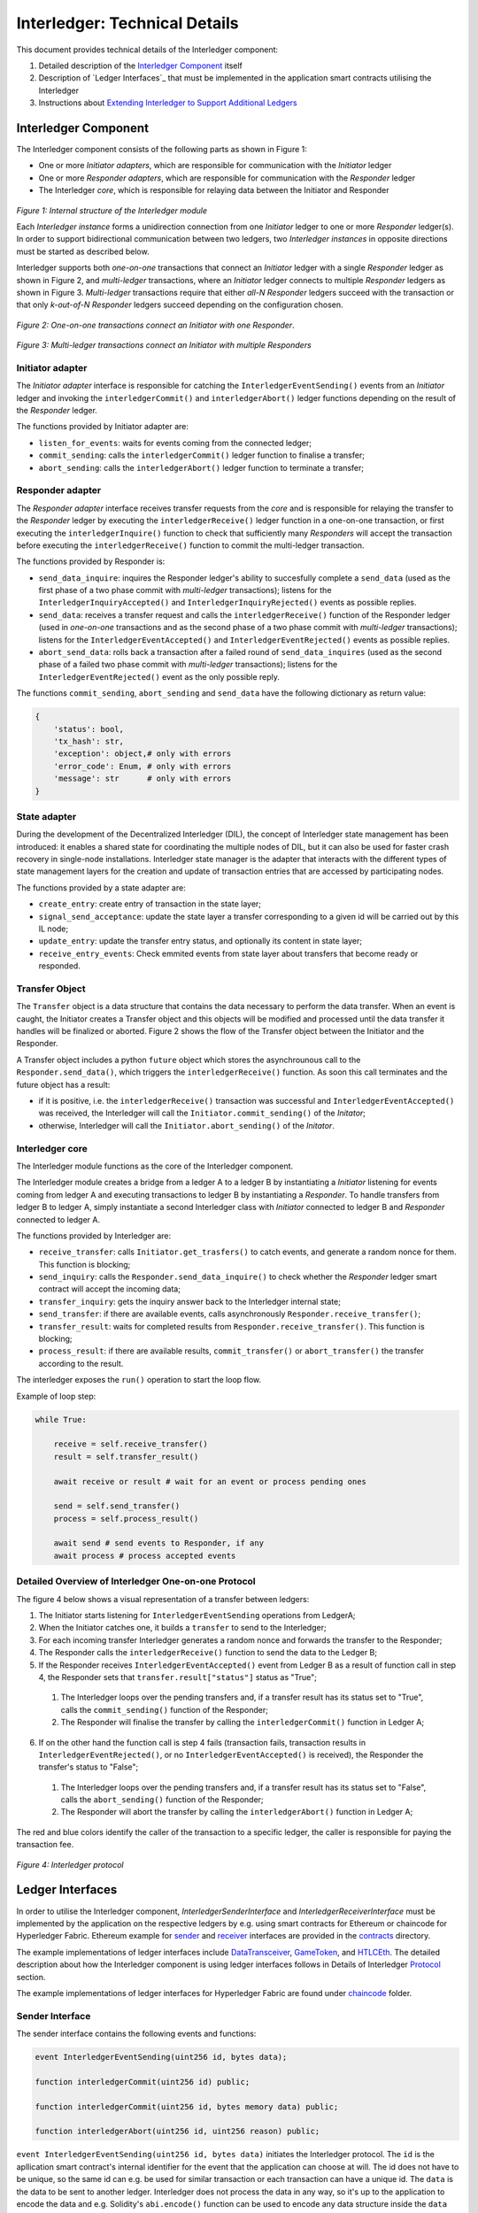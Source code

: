 .. _interledger_internals:

==============================
Interledger: Technical Details
==============================

This document provides technical details of the Interledger component:

1. Detailed description of the `Interledger Component`_ itself

2. Description of `Ledger Interfaces`_ that must be implemented in the application smart contracts utilising the Interledger

3. Instructions about `Extending Interledger to Support Additional Ledgers`_


---------------------
Interledger Component
---------------------

The Interledger component consists of the following parts as shown in Figure 1:

- One or more *Initiator adapters*, which are responsible for communication with the *Initiator* ledger

- One or more *Responder adapters*, which are responsible for communication with the *Responder* ledger

- The Interledger *core*, which is responsible for relaying data between the Initiator and Responder


.. figure:: ../figures/Interledger-classes.png

*Figure 1: Internal structure of the Interledger module*

Each *Interledger instance* forms a unidirection connection from one *Initiator* ledger to one or more *Responder* ledger(s). In order to support  bidirectional communication between two ledgers, two *Interledger instances* in opposite directions must be started as described below.

.. _Python: ../src/interledger

Interledger supports both *one-on-one* transactions that connect an *Initiator* ledger with a single *Responder* ledger as shown in Figure 2, and *multi-ledger* transactions, where an *Initiator* ledger connects to multiple *Responder* ledgers as shown in Figure 3. *Multi-ledger* transactions require that either *all-N* *Responder* ledgers succeed with the transaction or that only *k-out-of-N* *Responder* ledgers succeed depending on the configuration chosen.

.. figure:: ../figures/Interledger%20workflow%20-%20one-on-one%20mode.png

*Figure 2: One-on-one transactions connect an Initiator with one Responder*.

.. figure:: ../figures/Interledger%20workflow%20-%20multi-ledger%20mode.png

*Figure 3: Multi-ledger transactions connect an Initiator with multiple Responders*


Initiator adapter
=================

The *Initiator adapter* interface is responsible for catching the ``InterledgerEventSending()`` events from an *Initiator* ledger and invoking the ``interledgerCommit()`` and ``interledgerAbort()`` ledger functions depending on the result of the *Responder* ledger.

The functions provided by Initiator adapter are:

* ``listen_for_events``: waits for events coming from the connected ledger;
* ``commit_sending``: calls the ``interledgerCommit()`` ledger function to finalise a transfer;
* ``abort_sending``: calls the ``interledgerAbort()`` ledger function to terminate a transfer;


Responder adapter
=================

The *Responder adapter* interface receives transfer requests from the *core* and is responsible for relaying the transfer to the *Responder* ledger by executing the ``interledgerReceive()`` ledger function in a one-on-one transaction, or first executing the ``interledgerInquire()`` function to check that sufficiently many *Responders* will accept the transaction before executing the ``interledgerReceive()`` function to commit the multi-ledger transaction.

The functions provided by Responder is:

* ``send_data_inquire``: inquires the Responder ledger's ability to succesfully complete a ``send_data`` (used as the first phase of a two phase commit with *multi-ledger* transactions); listens for the ``InterledgerInquiryAccepted()``  and ``InterledgerInquiryRejected()`` events as possible replies.
* ``send_data``: receives a transfer request and calls the ``interledgerReceive()`` function of the Responder ledger (used in *one-on-one* transactions and as the second phase of a two phase commit with *multi-ledger* transactions); listens for the ``InterledgerEventAccepted()`` and ``InterledgerEventRejected()`` events as possible replies.
* ``abort_send_data``: rolls back a transaction after a failed round of ``send_data_inquires`` (used as the second phase of a failed two phase commit with *multi-ledger* transactions); listens for the ``InterledgerEventRejected()`` event as the only possible reply.

The functions ``commit_sending``, ``abort_sending`` and ``send_data`` have the following dictionary as return value:

.. code-block:: python

    {
        'status': bool,
        'tx_hash': str,
        'exception': object,# only with errors
        'error_code': Enum, # only with errors
        'message': str      # only with errors
    }

State adapter
=============

During the development of the Decentralized Interledger (DIL), the concept of Interledger state management has been introduced: it enables a shared state for coordinating the multiple nodes of DIL, but it can also be used for faster crash recovery in single-node installations. Interledger state manager is the adapter that interacts with the different types of state management layers for the creation and update of transaction entries that are accessed by participating nodes.

The functions provided by a state adapter are:

* ``create_entry``: create entry of transaction in the state layer;
* ``signal_send_acceptance``: update the state layer a transfer corresponding to a given id will be carried out by this IL node;
* ``update_entry``: update the transfer entry status, and optionally its content in state layer;
* ``receive_entry_events``: Check emmited events from state layer about transfers that become ready or responded.

.. _DIL: ./DIL.md

Transfer Object
===============

The ``Transfer`` object is a data structure that contains the data necessary to perform the data transfer. When an event is caught, the Initiator creates a Transfer object and this objects will be modified and processed until the data transfer it handles will be finalized or aborted. Figure 2 shows the flow of the Transfer object between the Initiator and the Responder. 

A Transfer object includes a python ``future`` object which stores the asynchrounous call to the ``Responder.send_data()``, which triggers the ``interledgerReceive()`` function. As soon this call terminates and the future object has a result:

- if it is positive, i.e. the ``interledgerReceive()`` transaction was successful and ``InterledgerEventAccepted()`` was received, the Interledger will call the ``Initiator.commit_sending()`` of the *Initator*;

- otherwise, Interledger will call the ``Initiator.abort_sending()`` of the *Initator*.


Interledger core
================
The Interledger module functions as the core of the Interledger component.

The Interledger module creates a bridge from a ledger A to a ledger B by instantiating a *Initiator* listening for events coming from ledger A and executing transactions to ledger B by instantiating a *Responder*. To handle transfers from ledger B to ledger A, simply instantiate a second Interledger class with *Initiator* connected to ledger B and *Responder* connected to ledger A.

The functions provided by Interledger are:

* ``receive_transfer``: calls ``Initiator.get_trasfers()`` to catch events, and generate a random nonce for them. This function is blocking;
* ``send_inquiry``: calls the ``Responder.send_data_inquire()`` to check whether the *Responder* ledger smart contract will accept the incoming data;
* ``transfer_inquiry``: gets the inquiry answer back to the Interledger internal state;
* ``send_transfer``: if there are available events, calls asynchronously ``Responder.receive_transfer()``;
* ``transfer_result``: waits for completed results from ``Responder.receive_transfer()``. This function is blocking;
* ``process_result``: if there are available results, ``commit_transfer()`` or ``abort_transfer()`` the transfer according to the result. 

The interledger exposes the ``run()`` operation to start the loop flow.

Example of loop step:

.. code-block:: python

    while True:

        receive = self.receive_transfer()
        result = self.transfer_result()

        await receive or result # wait for an event or process pending ones

        send = self.send_transfer()
        process = self.process_result()

        await send # send events to Responder, if any
        await process # process accepted events

.. _`Protocol`:

Detailed Overview of Interledger One-on-one Protocol
====================================================

The figure 4 below shows a visual representation of a transfer between ledgers:

1. The Initiator starts listening for ``InterledgerEventSending`` operations from LedgerA;

2. When the Initiator catches one, it builds a ``transfer`` to send to the Interledger;

3. For each incoming transfer Interledger generates a random nonce and forwards the transfer to the Responder;

4. The Responder calls the ``interledgerReceive()`` function to send the data to the Ledger B;

5. If the Responder receives ``InterledgerEventAccepted()`` event from Ledger B as a result of function call in step 4, the Responder sets that ``transfer.result["status"]`` status as "True";

 1. The Interledger loops over the pending transfers and, if a transfer result has its status set to "True", calls the ``commit_sending()`` function of the Responder;

 2. The Responder will finalise the transfer by calling the ``interledgerCommit()`` function in Ledger A;

6. If on the other hand the function call is step 4 fails (transaction fails, transaction results in ``InterledgerEventRejected()``, or no ``InterledgerEventAccepted()`` is received), the Responder the transfer's status to "False";

 1. The Interledger loops over the pending transfers and, if a transfer result has its status set to "False", calls the ``abort_sending()`` function of the Responder;

 2. The Responder will abort the transfer by calling the ``interledgerAbort()`` function in Ledger A;


The red and blue colors identify the caller of the transaction to a specific ledger, the caller is responsible for paying the transaction fee.

.. figure:: ../figures/Interledger-Protocol.png

*Figure 4: Interledger protocol*

-----------------
Ledger Interfaces
-----------------

In order to utilise the Interledger component, *InterledgerSenderInterface* and *InterledgerReceiverInterface* must be implemented by the application on the respective ledgers by e.g. using smart contracts for Ethereum or chaincode for Hyperledger Fabric. Ethereum example for `sender`_ and `receiver`_ interfaces are provided in the `contracts`_ directory. 

.. _sender: ../solidity/contracts/InterledgerSenderInterface.sol

.. _receiver: ../solidity/contracts/InterledgerReceiverInterface.sol

.. _contracts: ../solidity/contracts


The example implementations of ledger interfaces include `DataTransceiver`_, `GameToken`_, and `HTLCEth`_. The detailed description about how the Interledger component is using ledger interfaces follows in Details of Interledger `Protocol`_ section.

.. _DataTransceiver: ../solidity/contracts/DataTransceiver.sol

.. _GameToken: ../solidity/contracts/GameToken.sol

.. _HTLCEth: ../solidity/contracts/HTLCEth.sol

The example implementations of ledger interfaces for Hyperledger Fabric are found under  `chaincode`_ folder.

.. _chaincode: ../fabric/chaincode/src

Sender Interface
================

The sender interface contains the following events and functions:

.. code-block::

    event InterledgerEventSending(uint256 id, bytes data);

    function interledgerCommit(uint256 id) public;

    function interledgerCommit(uint256 id, bytes memory data) public;

    function interledgerAbort(uint256 id, uint256 reason) public;


``event InterledgerEventSending(uint256 id, bytes data)`` initiates the Interledger protocol. The ``id`` is the apllication smart contract's internal identifier for the event that the application can choose at will. The id does not have to be unique, so the same id can e.g. be used for similar transaction or each transaction can have a unique id. The ``data`` is the data to be sent to another ledger. Interledger does not process the data in any way, so it's up to the application to encode the data and e.g. Solidity's ``abi.encode()`` function can be used to encode any data structure inside the ``data`` parameter.

``function interledgerCommit(uint256 id)`` is be called by Interledger to conclude a successful Interledger transaction. The ``id`` parameter is the same as in ``InterledgerEventSending`` event. In some special cases, the overloaded ``function interledgerCommit(uint256 id, bytes memory data)`` function is called instead: when storing hashes to KSI ledger, a new KSI signature id is generated, and this id will be relayed to the *Initator* ledger using the ``data`` parameter.

``function interledgerAbort(uint256 id, uint256 reason)`` will be called by Interledger to conclude a failed Interledger transaction. The ``id`` parameter is the same as above, while the ``reason`` is ``ErrorCode`` defined in `interfaces`_.


Receiver Interface
==================

The receiver interface contains the following functions and events:

.. code-block::

    function interledgerReceive(uint256 nonce, bytes memory data) public;

    event InterledgerEventAccepted(uint256 nonce);

    event InterledgerEventRejected(uint256 nonce);

    
``function interledgerReceive(uint256 nonce, bytes memory data)`` is called by the Interledger component to relay data to the destination ledger. The ``nonce`` is a nonce chosen by the Interledger component (it is used to internally keep track of each transaction even if the application chosen ids are not unique), while ``data`` is the data received from the sender.

The application smart contract should then emit either the ``event InterledgerEventAccepted(uint256 nonce)`` or ``event InterledgerEventRejected(uint256 nonce)`` depending on whether it wants to accept the incoming data or not. The ``nonce`` parameter in the emitted event must match the received ``nonce``.
    

-----------------
Ledger Interfaces
-----------------

In order to utilise the Interledger component, *InterledgerSenderInterface* and *InterledgerReceiverInterface* must be implemented by the application on the respective ledgers by e.g. using smart contracts for Ethereum or chaincode for Hyperledger Fabric. Ethereum example for `sender`_ and `receiver`_ interfaces are provided in the `contracts`_ directory. 

.. _sender: ../solidity/contracts/InterledgerSenderInterface.sol

.. _receiver: ../solidity/contracts/InterledgerReceiverInterface.sol

.. _contracts: ../solidity/contracts


The example implementations of ledger interfaces include `DataTransceiver`_, `GameToken`_, and `HTLCEth`_. The detailed description about how the Interledger component is using ledger interfaces follows in `Detailed Overview of Interledger Protocol`_ section.

.. _DataTransceiver: ../solidity/contracts/DataTransceiver.sol

.. _GameToken: ../solidity/contracts/GameToken.sol

.. _HTLCEth: ../solidity/contracts/HTLCEth.sol

The example implementations of ledger interfaces for Hyperledger Fabric are found under  `chaincode`_ folder.

.. _chaincode: ../fabric/chaincode/src

Sender Interface
================

The sender interface contains the following events and functions:

.. code-block::

    event InterledgerEventSending(uint256 id, bytes data);

    function interledgerCommit(uint256 id) public;

    function interledgerCommit(uint256 id, bytes memory data) public;

    function interledgerAbort(uint256 id, uint256 reason) public;


``event InterledgerEventSending(uint256 id, bytes data)`` initiates the Interledger protocol. The ``id`` is the apllication smart contract's internal identifier for the event that the application can choose at will. The id does not have to be unique, so the same id can e.g. be used for similar transaction or each transaction can have a unique id. The ``data`` is the data to be sent to another ledger. Interledger does not process the data in any way, so it's up to the application to encode the data and e.g. Solidity's ``abi.encode()`` function can be used to encode any data structure inside the ``data`` parameter.

``function interledgerCommit(uint256 id)`` is be called by Interledger to conclude a successful Interledger transaction. The ``id`` parameter is the same as in ``InterledgerEventSending`` event. In some special cases, the overloaded ``function interledgerCommit(uint256 id, bytes memory data)`` function is called instead: when storing hashes to KSI ledger, a new KSI signature id is generated, and this id will be relayed to the *Initator* ledger using the ``data`` parameter.

``function interledgerAbort(uint256 id, uint256 reason)`` will be called by Interledger to conclude a failed Interledger transaction. The ``id`` parameter is the same as above, while the ``reason`` is ``ErrorCode`` defined in `interfaces`_.


Receiver Interface
==================

The receiver interface contains the following functions and events:

.. code-block::

    function interledgerReceive(uint256 nonce, bytes memory data) public;

    event InterledgerEventAccepted(uint256 nonce);

    event InterledgerEventRejected(uint256 nonce);

    
``function interledgerReceive(uint256 nonce, bytes memory data)`` is called by the Interledger component to relay data to the destination ledger. The ``nonce`` is a nonce chosen by the Interledger component (it is used to internally keep track of each transaction even if the application chosen ids are not unique), while ``data`` is the data received from the sender.

The application smart contract should then emit either the ``event InterledgerEventAccepted(uint256 nonce)`` or ``event InterledgerEventRejected(uint256 nonce)`` depending on whether it wants to accept the incoming data or not. The ``nonce`` parameter in the emitted event must match the received ``nonce``.
    

---------------------------------------------------
Extending Interledger to Support Additional Ledgers
---------------------------------------------------

Extending the Interledger component to support additional ledgers consists of two steps: 

1. create new classes implementing the ``Initiator`` and/or ``Responder`` interfaces defined in the `interfaces`_ file, and
2. add a new ledger type to the ``LedgerType`` class defined in the same file.

.. _interfaces: ../src/interledger/adapter/interfaces.py

As mentioned above, Initiator and Responder classes handle the communication with the ledgers/application smart contracts. the Initiator class must implement the ``listen_for_events``, ``commit_sending``, and ``abort_sending``  functions, while the Responder class must implement the ``send_data_inquire`` ``send_data`` functions.

Due to their design, it may not be possible to use all ledgers as both Responder and Initiator. For example, since KSI lacks ability to emit events, it cannot be used as the Initiator, only as the Responder. In such cases, `start_interledger.py`_ script must be modified to enforce such limitations.

.. _start_interledger.py: ../start_interledger.py
